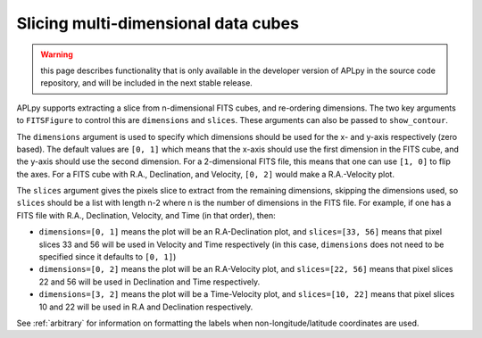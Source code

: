 Slicing multi-dimensional data cubes
------------------------------------

.. warning:: this page describes functionality that is only available in the
             developer version of APLpy in the source code repository, and
             will be included in the next stable release.

APLpy supports extracting a slice from n-dimensional FITS cubes, and re-ordering dimensions. The two key arguments to ``FITSFigure`` to control this are ``dimensions`` and ``slices``. These arguments can also be passed to ``show_contour``.

The ``dimensions`` argument is used to specify which dimensions should be used for the x- and y-axis respectively (zero based). The default values are ``[0, 1]`` which means that the x-axis should use the first dimension in the FITS cube, and the y-axis should use the second dimension. For a 2-dimensional FITS file, this means that one can use ``[1, 0]`` to flip the axes. For a FITS cube with R.A., Declination, and Velocity, ``[0, 2]`` would make a R.A.-Velocity plot.

The ``slices`` argument gives the pixels slice to extract from the remaining dimensions, skipping the dimensions used, so ``slices`` should be a list with length n-2 where n is the number of dimensions in the FITS file. For example, if one has a FITS file with R.A., Declination, Velocity, and Time (in that order), then:

* ``dimensions=[0, 1]`` means the plot will be an R.A-Declination plot, and ``slices=[33, 56]`` means that pixel slices 33 and 56 will be used in Velocity and Time respectively (in this case, ``dimensions`` does not need to be specified since it defaults to ``[0, 1]``)

* ``dimensions=[0, 2]`` means the plot will be an R.A-Velocity plot, and ``slices=[22, 56]`` means that pixel slices 22 and 56 will be used in Declination and Time respectively.

* ``dimensions=[3, 2]`` means the plot will be a Time-Velocity plot, and ``slices=[10, 22]`` means that pixel slices 10 and 22 will be used in R.A and Declination respectively.

See :ref:`arbitrary` for information on formatting the labels when non-longitude/latitude coordinates are used.